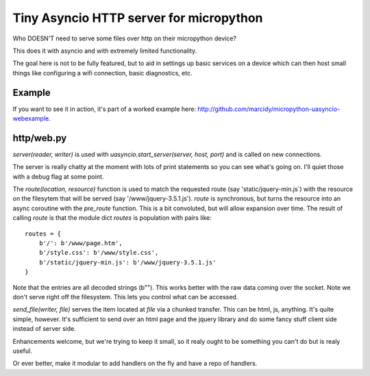 Tiny Asyncio HTTP server for micropython
========================================

Who DOESN'T need to serve some files over http on their micropython device?

This does it with asyncio and with extremely limited functionality.

The goal here is not to be fully featured, but to aid in settings up basic services on a device
which can then host small things like configuring a wifi connection, basic diagnostics, etc.

Example
-------
If you want to see it in action, it's part of a worked example here:
http://github.com/marcidy/micropython-uasyncio-webexample.

http/web.py
-----------
`server(reader, writer)` is used with `uasyncio.start_server(server, host, port)` and is
called on new connections.

The server is really chatty at the moment with lots of print statements so you can see what's
going on.  I'll quiet those with a debug flag at some point.

The `route(location, resource)` function is used to match the requested route (say 'static/jquery-min.js`)
with the resource on the filesytem that will be served (say '/www/jquery-3.5.1.js').  `route` is synchronous, 
but turns the resource into an async coroutine with the `pre_route` function.  This is a bit convoluted,
but will allow expansion over time.  The result of calling `route` is that the module dict `routes` is
population with pairs like::

    routes = {
        b'/': b'/www/page.htm',
        b'/style.css': b'/www/style.css',
        b'/static/jquery-min.js': b'/www/jquery-3.5.1.js'
    }

Note that the entries are all decoded strings (b"").  This works better with the raw data coming over
the socket.  Note we don't serve right off the filesystem.  This lets you control what can be accessed.

`send_file(writer, file)` serves the item located at `file` via a chunked transfer.  This can be html, js,
anything.  It's quite simple, however.  It's sufficient to send over an html page and the jquery library
and do some fancy stuff client side instead of server side.

Enhancements welcome, but we're trying to keep it small, so it realy ought to be something you can't do
but is realy useful.

Or ever better, make it modular to add handlers on the fly and have a repo of handlers.
